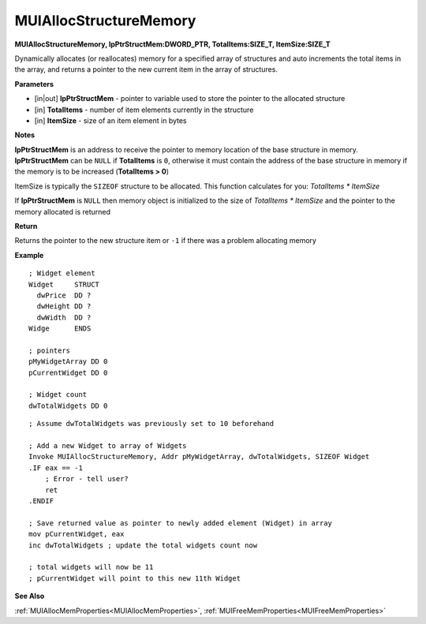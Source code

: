 .. _MUIAllocStructureMemory:

========================
MUIAllocStructureMemory 
========================

**MUIAllocStructureMemory, lpPtrStructMem:DWORD_PTR, TotalItems:SIZE_T, ItemSize:SIZE_T**

Dynamically allocates (or reallocates) memory for a specified array of structures and auto increments the total items in the array, and returns a pointer to the new current item in the array of structures.

**Parameters**

* [in|out] **lpPtrStructMem** - pointer to variable used to store the pointer to the allocated structure
* [in] **TotalItems** - number of item elements currently in the structure
* [in] **ItemSize** - size of an item element in bytes

**Notes**

**lpPtrStructMem** is an address to receive the pointer to memory location of the base structure in memory. **lpPtrStructMem** can be ``NULL`` if **TotalItems** is ``0``, otherwise it must contain the address of the base structure in memory if the memory is to be increased (**TotalItems > 0**)

ItemSize is typically the ``SIZEOF`` structure to be allocated. This function calculates for you: *TotalItems * ItemSize*

If **lpPtrStructMem** is ``NULL`` then memory object is initialized to the size of *TotalItems * ItemSize* and the pointer to the memory allocated is returned

**Return**

Returns the pointer to the new structure item or ``-1`` if there was a problem allocating memory

**Example**

::
   
   ; Widget element
   Widget     STRUCT
     dwPrice  DD ?
     dwHeight DD ?
     dwWidth  DD ?
   Widge      ENDS
   
   ; pointers
   pMyWidgetArray DD 0
   pCurrentWidget DD 0
   
   ; Widget count
   dwTotalWidgets DD 0
	
::

   ; Assume dwTotalWidgets was previously set to 10 beforehand
   
   ; Add a new Widget to array of Widgets
   Invoke MUIAllocStructureMemory, Addr pMyWidgetArray, dwTotalWidgets, SIZEOF Widget
   .IF eax == -1
       ; Error - tell user?
       ret
   .ENDIF

   ; Save returned value as pointer to newly added element (Widget) in array
   mov pCurrentWidget, eax
   inc dwTotalWidgets ; update the total widgets count now
   
   ; total widgets will now be 11
   ; pCurrentWidget will point to this new 11th Widget

**See Also**

:ref:`MUIAllocMemProperties<MUIAllocMemProperties>`, :ref:`MUIFreeMemProperties<MUIFreeMemProperties>`

